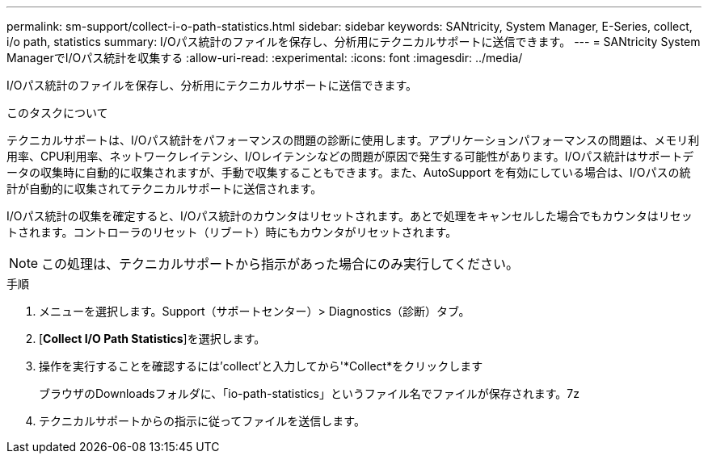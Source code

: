 ---
permalink: sm-support/collect-i-o-path-statistics.html 
sidebar: sidebar 
keywords: SANtricity, System Manager, E-Series, collect, i/o path, statistics 
summary: I/Oパス統計のファイルを保存し、分析用にテクニカルサポートに送信できます。 
---
= SANtricity System ManagerでI/Oパス統計を収集する
:allow-uri-read: 
:experimental: 
:icons: font
:imagesdir: ../media/


[role="lead"]
I/Oパス統計のファイルを保存し、分析用にテクニカルサポートに送信できます。

.このタスクについて
テクニカルサポートは、I/Oパス統計をパフォーマンスの問題の診断に使用します。アプリケーションパフォーマンスの問題は、メモリ利用率、CPU利用率、ネットワークレイテンシ、I/Oレイテンシなどの問題が原因で発生する可能性があります。I/Oパス統計はサポートデータの収集時に自動的に収集されますが、手動で収集することもできます。また、AutoSupport を有効にしている場合は、I/Oパスの統計が自動的に収集されてテクニカルサポートに送信されます。

I/Oパス統計の収集を確定すると、I/Oパス統計のカウンタはリセットされます。あとで処理をキャンセルした場合でもカウンタはリセットされます。コントローラのリセット（リブート）時にもカウンタがリセットされます。

[NOTE]
====
この処理は、テクニカルサポートから指示があった場合にのみ実行してください。

====
.手順
. メニューを選択します。Support（サポートセンター）> Diagnostics（診断）タブ。
. [*Collect I/O Path Statistics*]を選択します。
. 操作を実行することを確認するには'collect'と入力してから'*Collect*をクリックします
+
ブラウザのDownloadsフォルダに、「io-path-statistics」というファイル名でファイルが保存されます。7z

. テクニカルサポートからの指示に従ってファイルを送信します。

